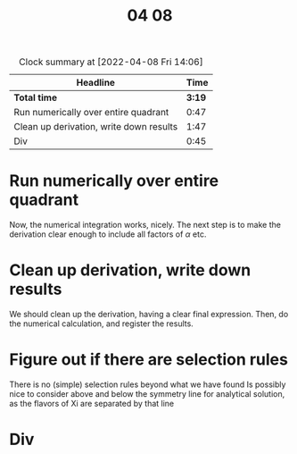 #+TITLE: 04 08

#+BEGIN: clocktable :scope file :maxlevel 2
#+CAPTION: Clock summary at [2022-04-08 Fri 14:06]
| Headline                                |   Time |
|-----------------------------------------+--------|
| *Total time*                            | *3:19* |
|-----------------------------------------+--------|
| Run numerically over entire quadrant    |   0:47 |
| Clean up derivation, write down results |   1:47 |
| Div                                     |   0:45 |
#+END:


* Run numerically over entire quadrant
:LOGBOOK:
CLOCK: [2022-04-08 Fri 10:12]--[2022-04-08 Fri 10:19] =>  0:07
CLOCK: [2022-04-08 Fri 09:09]--[2022-04-08 Fri 09:27] =>  0:18
CLOCK: [2022-04-08 Fri 08:42]--[2022-04-08 Fri 09:04] =>  0:22
:END:
Now, the numerical integration works, nicely.
The next step is to make the derivation clear enough to include all factors of \( \alpha \) etc.

* Clean up derivation, write down results
:LOGBOOK:
CLOCK: [2022-04-08 Fri 14:47]--[2022-04-08 Fri 15:53] =>  1:06
CLOCK: [2022-04-08 Fri 13:01]--[2022-04-08 Fri 14:06] =>  1:05
CLOCK: [2022-04-08 Fri 11:23]--[2022-04-08 Fri 12:01] =>  0:38
CLOCK: [2022-04-08 Fri 10:26]--[2022-04-08 Fri 10:30] =>  0:04
:END:
We should clean up the derivation, having a clear final expression.
Then, do the numerical calculation, and register the results.

* Figure out if there are selection rules
There is no (simple) selection rules beyond what we have found
Is possibly nice to consider above and below the symmetry line for analytical solution, as the flavors of Xi are separated by that line

* Div
:LOGBOOK:
CLOCK: [2022-04-08 Fri 10:30]--[2022-04-08 Fri 11:02] =>  0:32
CLOCK: [2022-04-08 Fri 09:37]--[2022-04-08 Fri 09:50] =>  0:13
:END:
